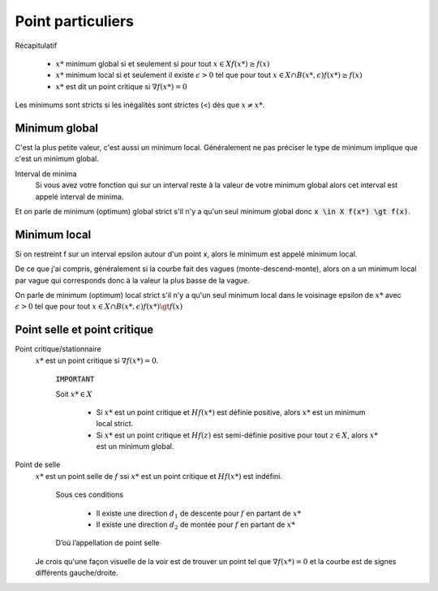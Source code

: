 =======================
Point particuliers
=======================

Récapitulatif

	* :math:`x*` minimum global si et seulement si pour tout :math:`x \in X f(x*) \geq f(x)`
	* :math:`x*` minimum local si et seulement il existe :math:`\epsilon > 0` tel que pour tout :math:`x \in X \cap B(x*,\epsilon) f(x*) \geq f(x)`
	* :math:`x*` est dit un point critique si :math:`\nabla f(x*)=0`

Les minimums sont stricts si les inégalités sont strictes (<) dès que :math:`x \neq x*`.

Minimum global
*****************

C'est la plus petite valeur, c'est aussi un minimum local. Généralement ne pas préciser le
type de minimum implique que c'est un minimum global.

Interval de minima
	Si vous avez votre fonction qui sur un interval reste à la valeur de votre minimum global
	alors cet interval est appelé interval de minima.

Et on parle de minimum (optimum) global strict s'il n'y a qu'un seul minimum global
donc :code:`x \in X f(x*) \gt f(x)`.

Minimum local
***************

Si on restreint f sur un interval epsilon autour d'un point x, alors le minimum
est appelé minimum local.

De ce que j'ai compris, généralement si la courbe fait des vagues (monte-descend-monte),
alors on a un minimum local par vague qui corresponds donc à la valeur la plus basse
de la vague.

On parle de minimum (optimum) local strict s'il n'y a qu'un seul minimum local dans le voisinage epsilon
de :math:`x*` avec
:math:`\epsilon > 0` tel que pour tout :math:`x \in X \cap B(x*,\epsilon) f(x*) \gt f(x)`

Point selle et point critique
*********************************

Point critique/stationnaire
	:math:`x*` est un point critique si :math:`\nabla f(x*) = 0`.

		:code:`IMPORTANT`

		Soit :math:`x* \in X`

			*

				Si :math:`x*` est un point critique et :math:`Hf(x*)` est définie positive,
				alors :math:`x*` est un minimum local strict.

			*

				Si :math:`x*` est un point critique et :math:`Hf(z)` est semi-définie positive
				pour tout :math:`z \in X`, alors :math:`x*` est un minimum global.

Point de selle
	:math:`x*` est un point selle de :math:`f` ssi :math:`x*` est un point critique et
	:math:`Hf(x*)` est indéfini.

		Sous ces conditions

			* Il existe une direction :math:`d_{1}` de descente pour :math:`f` en partant de :math:`x*`
			* Il existe une direction :math:`d_{2}` de montée pour :math:`f` en partant de :math:`x*`

		D’où l’appellation de point selle

	Je crois qu'une façon visuelle de la voir est de trouver un point tel que
	:math:`\nabla f(x*) = 0` et la courbe est de signes différents gauche/droite.


